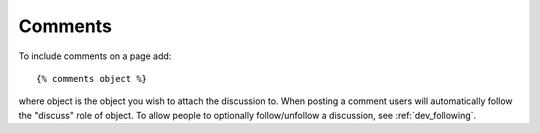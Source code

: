 .. _dev_plugins_comments:

Comments
=============

To include comments on a page add::
    
    {% comments object %}

where object is the object you wish to attach the discussion to. When posting a comment users will automatically follow the "discuss" role of object. To allow people to optionally follow/unfollow a discussion, see :ref:`dev_following`.